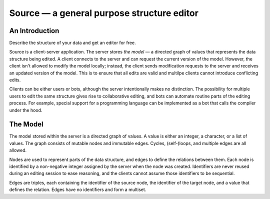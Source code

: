 =============================================
 Source — a general purpose structure editor
=============================================

An Introduction
---------------

Describe the structure of your data and get an editor for free.

Source is a client-server application. The server stores *the model* —
a directed graph of values that represents the data structure being
edited. A client connects to the server and can request the current
version of the model. However, the client isn't allowed to modify the
model locally; instead, the client sends modification requests to the
server and receives an updated version of the model. This is to ensure
that all edits are valid and multilpe clients cannot introduce
conflicting edits.

Clients can be either users or bots, although the server intentionally
makes no distinction. The possibility for multiple users to edit the
same structure gives rise to collaborative editing, and bots can
automate routine parts of the editing process. For example, special
support for a programming language can be implemented as a bot that
calls the compiler under the hood.


The Model
---------

The model stored within the server is a directed graph of values. A
value is either an integer, a character, or a list of values. The
graph consists of mutable nodes and immutable edges. Cycles,
(self-)loops, and multiple edges are all allowed.

Nodes are used to represent parts of the data structure, and edges to
define the relations between them. Each node is identified by a
non-negative integer assigned by the server when the node was
created. Identifiers are never reused during an editing session to
ease reasoning, and the clients cannot assume those identifiers to be
sequential.

Edges are triples, each containing the identifier of the source node,
the identifier of the target node, and a value that defines the
relation. Edges have no identifiers and form a multiset.
